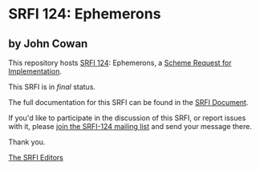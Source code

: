 * SRFI 124: Ephemerons

** by John Cowan

This repository hosts [[http://srfi.schemers.org/srfi-124/][SRFI 124]]: Ephemerons, a [[http://srfi.schemers.org/][Scheme Request for Implementation]].

This SRFI is in /final/ status.

The full documentation for this SRFI can be found in the [[http://srfi.schemers.org/srfi-124/srfi-124.html][SRFI Document]].

If you'd like to participate in the discussion of this SRFI, or report issues with it, please [[http://srfi.schemers.org/srfi-124/][join the SRFI-124 mailing list]] and send your message there.

Thank you.


[[mailto:srfi-editors@srfi.schemers.org][The SRFI Editors]]
